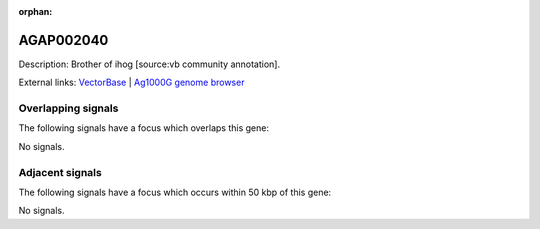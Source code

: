 :orphan:

AGAP002040
=============





Description: Brother of ihog [source:vb community annotation].

External links:
`VectorBase <https://www.vectorbase.org/Anopheles_gambiae/Gene/Summary?g=AGAP002040>`_ |
`Ag1000G genome browser <https://www.malariagen.net/apps/ag1000g/phase1-AR3/index.html?genome_region=2R:14293693-14299822#genomebrowser>`_

Overlapping signals
-------------------

The following signals have a focus which overlaps this gene:



No signals.



Adjacent signals
----------------

The following signals have a focus which occurs within 50 kbp of this gene:



No signals.


